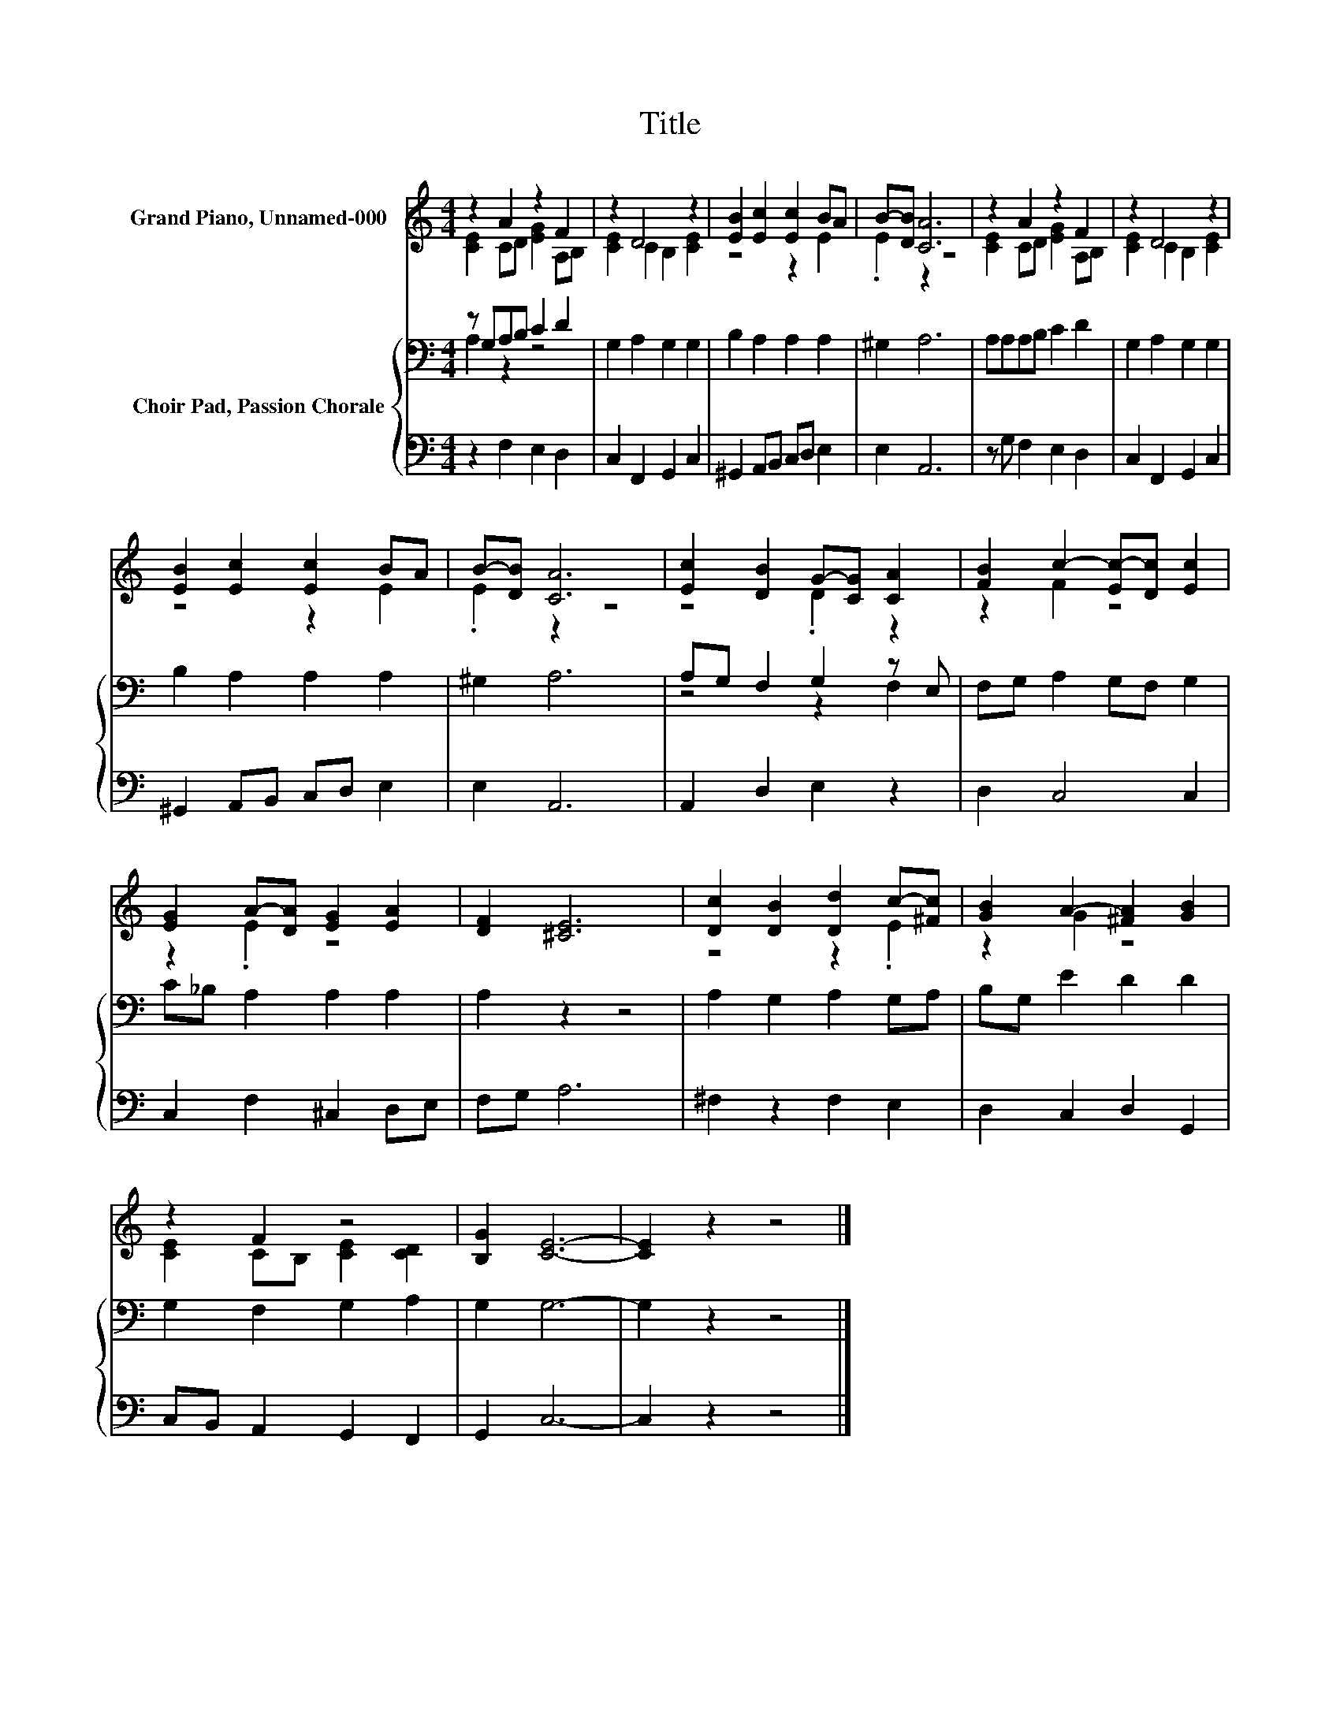 X:1
T:Title
%%score ( 1 2 ) { ( 3 4 ) | 5 }
L:1/8
M:4/4
K:C
V:1 treble nm="Grand Piano, Unnamed-000"
V:2 treble 
V:3 bass nm="Choir Pad, Passion Chorale"
V:4 bass 
V:5 bass 
V:1
 z2 A2 z2 F2 | z2 D4 z2 | [EB]2 [Ec]2 [Ec]2 BA | B-[DB] [CA]6 | z2 A2 z2 F2 | z2 D4 z2 | %6
 [EB]2 [Ec]2 [Ec]2 BA | B-[DB] [CA]6 | [Ec]2 [DB]2 G-[CG] [CA]2 | [FB]2 c2- [Ec-][Dc] [Ec]2 | %10
 [EG]2 A-[DA] [EG]2 [EA]2 | [DF]2 [^CE]6 | [Dc]2 [DB]2 [Dd]2 c-[^Fc] | [GB]2 A2- [^FA]2 [GB]2 | %14
 z2 F2 z4 | [B,G]2 [CE]6- | [CE]2 z2 z4 |] %17
V:2
 [CE]2 CD [EG]2 A,B, | [CE]2 C2 B,2 [CE]2 | z4 z2 E2 | .E2 z2 z4 | [CE]2 CD [EG]2 A,B, | %5
 [CE]2 C2 B,2 [CE]2 | z4 z2 E2 | .E2 z2 z4 | z4 .D2 z2 | z2 F2 z4 | z2 .E2 z4 | x8 | z4 z2 .E2 | %13
 z2 G2 z4 | [CE]2 CB, [CE]2 [CD]2 | x8 | x8 |] %17
V:3
 z G,A,B, C2 D2 | G,2 A,2 G,2 G,2 | B,2 A,2 A,2 A,2 | ^G,2 A,6 | A,A,A,B, C2 D2 | G,2 A,2 G,2 G,2 | %6
 B,2 A,2 A,2 A,2 | ^G,2 A,6 | A,G, F,2 G,2 z E, | F,G, A,2 G,F, G,2 | C_B, A,2 A,2 A,2 | %11
 A,2 z2 z4 | A,2 G,2 A,2 G,A, | B,G, E2 D2 D2 | G,2 F,2 G,2 A,2 | G,2 G,6- | G,2 z2 z4 |] %17
V:4
 A,2 z2 z4 | x8 | x8 | x8 | x8 | x8 | x8 | x8 | z4 z2 F,2 | x8 | x8 | x8 | x8 | x8 | x8 | x8 | %16
 x8 |] %17
V:5
 z2 F,2 E,2 D,2 | C,2 F,,2 G,,2 C,2 | ^G,,2 A,,B,, C,D, E,2 | E,2 A,,6 | z G, F,2 E,2 D,2 | %5
 C,2 F,,2 G,,2 C,2 | ^G,,2 A,,B,, C,D, E,2 | E,2 A,,6 | A,,2 D,2 E,2 z2 | D,2 C,4 C,2 | %10
 C,2 F,2 ^C,2 D,E, | F,G, A,6 | ^F,2 z2 F,2 E,2 | D,2 C,2 D,2 G,,2 | C,B,, A,,2 G,,2 F,,2 | %15
 G,,2 C,6- | C,2 z2 z4 |] %17

